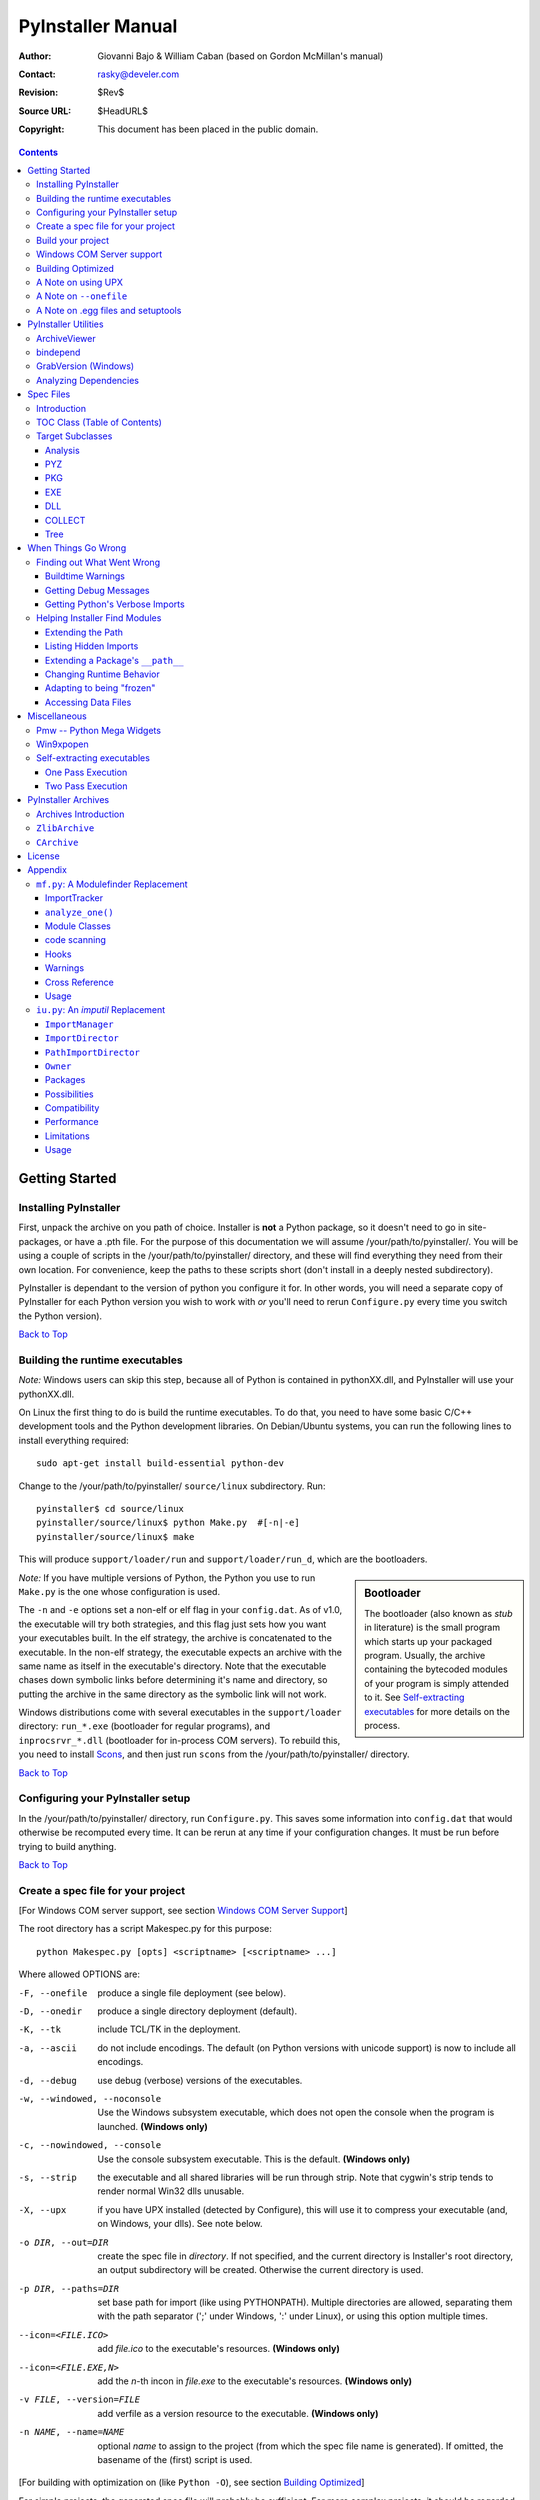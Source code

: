 ==================
PyInstaller Manual
==================
:Author: Giovanni Bajo & William Caban (based on Gordon McMillan's manual)
:Contact: rasky@develer.com
:Revision: $Rev$
:Source URL: $HeadURL$
:Copyright: This document has been placed in the public domain.

.. contents::


Getting Started
+++++++++++++++

Installing PyInstaller
----------------------

First, unpack the archive on you path of choice. Installer is **not** a Python
package, so it doesn't need to go in site-packages, or have a .pth file. For
the purpose of this documentation we will assume |install_path|. You will be
using a couple of scripts in the |install_path| directory, and these will find
everything they need from their own location. For convenience, keep the paths
to these scripts short (don't install in a deeply nested subdirectory).

|PyInstaller| is dependant to the version of python you configure it for. In
other words, you will need a separate copy of |PyInstaller| for each Python
version you wish to work with *or* you'll need to rerun ``Configure.py`` every
time you switch the Python version).

|GOBACK|


Building the runtime executables
--------------------------------

*Note:* Windows users can skip this step, because all of Python is contained in
pythonXX.dll, and |PyInstaller| will use your pythonXX.dll.

On Linux the first thing to do is build the runtime executables. To do that,
you need to have some basic C/C++ development tools and the Python development
libraries. On Debian/Ubuntu systems, you can run the following lines
to install everything required::

        sudo apt-get install build-essential python-dev

Change to the |install_path| ``source/linux`` subdirectory. Run::

        pyinstaller$ cd source/linux
        pyinstaller/source/linux$ python Make.py  #[-n|-e]
        pyinstaller/source/linux$ make

This will produce ``support/loader/run`` and ``support/loader/run_d``,
which are the bootloaders.

.. sidebar:: Bootloader

   The bootloader (also known as *stub* in literature) is the small program
   which starts up your packaged program. Usually, the archive containing the
   bytecoded modules of your program is simply attended to it. See
   `Self-extracting executables`_ for more details on the process.

*Note:* If you have multiple versions of Python, the Python you use to run
``Make.py`` is the one whose configuration is used.

The ``-n`` and ``-e`` options set a non-elf or elf flag in your ``config.dat``.
As of |InitialVersion|, the executable will try both strategies, and this flag
just sets how you want your executables built. In the elf strategy, the archive
is concatenated to the executable. In the non-elf strategy, the executable
expects an archive with the same name as itself in the executable's directory.
Note that the executable chases down symbolic links before determining it's name
and directory, so putting the archive in the same directory as the symbolic link
will not work.

Windows distributions come with several executables in the ``support/loader``
directory: ``run_*.exe`` (bootloader for regular programs), and
``inprocsrvr_*.dll`` (bootloader for in-process COM servers). To rebuild this,
you need to install Scons_, and then just run ``scons`` from the |install_path|
directory.

|GOBACK|

Configuring your PyInstaller setup
----------------------------------

In the |install_path| directory, run ``Configure.py``. This saves some
information into ``config.dat`` that would otherwise be recomputed every time.
It can be rerun at any time if your configuration changes. It must be run before
trying to build anything.

|GOBACK|


Create a spec file for your project
-----------------------------------

[For Windows COM server support, see section `Windows COM Server Support`_]

The root directory has a script Makespec.py for this purpose::

       python Makespec.py [opts] <scriptname> [<scriptname> ...]

Where allowed OPTIONS are:

-F, --onefile
    produce a single file deployment (see below).

-D, --onedir
    produce a single directory deployment (default).

-K, --tk
    include TCL/TK in the deployment.

-a, --ascii
    do not include encodings. The default (on Python versions with unicode
    support) is now to include all encodings.

-d, --debug
    use debug (verbose) versions of the executables.

-w, --windowed, --noconsole
    Use the Windows subsystem executable, which does not open
    the console when the program is launched. **(Windows only)**

-c, --nowindowed, --console
    Use the console subsystem executable. This is the default. **(Windows only)**

-s, --strip
    the executable and all shared libraries will be run through strip. Note
    that cygwin's strip tends to render normal Win32 dlls unusable.

-X, --upx
    if you have UPX installed (detected by Configure), this will use it to
    compress your executable (and, on Windows, your dlls). See note below.

-o DIR, --out=DIR
    create the spec file in *directory*. If not specified, and the current
    directory is Installer's root directory, an output subdirectory will be
    created. Otherwise the current directory is used.

-p DIR, --paths=DIR
    set base path for import (like using PYTHONPATH). Multiple directories are
    allowed, separating them with the path separator (';' under Windows, ':'
    under Linux), or using this option multiple times.

--icon=<FILE.ICO>
    add *file.ico* to the executable's resources. **(Windows only)**

--icon=<FILE.EXE,N>
    add the *n*-th incon in *file.exe* to the executable's resources. **(Windows
    only)**

-v FILE, --version=FILE
    add verfile as a version resource to the executable. **(Windows only)**

-n NAME, --name=NAME
    optional *name* to assign to the project (from which the spec file name is
    generated). If omitted, the basename of the (first) script is used.

[For building with optimization on (like ``Python -O``), see section
`Building Optimized`_]

For simple projects, the generated spec file will probably be sufficient. For
more complex projects, it should be regarded as a template. The spec file is
actually Python code, and modifying it should be ease. See `Spec Files`_ for
details.


|GOBACK|

Build your project
------------------

::

      python Build.py specfile


A ``buildproject`` subdirectory will be created in the specfile's directory. This
is a private workspace so that ``Build.py`` can act like a makefile. Any named
targets will appear in the specfile's directory. For ``--onedir``
configurations, it will create also ``distproject``, which is the directory you're
interested in. For a ``--onefile``, the executable will be in the specfile's
directory.

In most cases, this will be all you have to do. If not, see `When things go
wrong`_ and be sure to read the introduction to `Spec Files`_.

|GOBACK|

Windows COM Server support
--------------------------

For Windows COM support execute::

       python MakeCOMServer.py [OPTION] script...


This will generate a new script ``drivescript.py`` and a spec file for the script.

These options are allowed:

--debug
    Use the verbose version of the executable.

--verbose
    Register the COM server(s) with the quiet flag off.

--ascii
    do not include encodings (this is passed through to Makespec).

--out <dir>
    Generate the driver script and spec file in dir.

Now `Build your project`_ on the generated spec file.

If you have the win32dbg package installed, you can use it with the generated
COM server. In the driver script, set ``debug=1`` in the registration line.

**Warnings**: the inprocess COM server support will not work when the client
process already has Python loaded. It would be rather tricky to
non-obtrusively hook into an already running Python, but the show-stopper is
that the Python/C API won't let us find out which interpreter instance I should
hook into. (If this is important to you, you might experiment with using
apartment threading, which seems the best possibility to get this to work). To
use a "frozen" COM server from a Python process, you'll have to load it as an
exe::

      o = win32com.client.Dispatch(progid,
                       clsctx=pythoncom.CLSCTX_LOCAL_SERVER)


MakeCOMServer also assumes that your top level code (registration etc.) is
"normal". If it's not, you will have to edit the generated script.

|GOBACK|


Building Optimized
------------------

There are two facets to running optimized: gathering ``.pyo``'s, and setting the
``Py_OptimizeFlag``. Installer will gather ``.pyo``'s if it is run optimized::

       python -O Build.py ...


The ``Py_OptimizeFlag`` will be set if you use a ``('O','','OPTION')`` in one of
the ``TOCs`` building the ``EXE``::

      exe = EXE(pyz,
                a.scripts + [('O','','OPTION')],
                ...

See `Spec Files`_ for details.

|GOBACK|


A Note on using UPX
-------------------

On both Windows and Linux, UPX can give truly startling compression - the days
of fitting something useful on a diskette are not gone forever! Installer has
been tested with many UPX versions without problems. Just get it and install it
on your PATH, then rerun configure.

For Windows, there is a problem of compatibility between UPX and executables
generated by Microsoft Visual Studio .NET 2003 (or the equivalent free
toolkit available for download). This is especially worrisome for users of
Python 2.4+, where most extensions (and Python itself) are compiled with that
compiler. This issue has been fixed in later beta versions of UPX, so you
will need at least UPX 1.92 beta. `Configure.py`_ will check this for you
and complain if you have an older version of UPX and you are using Python 2.4.

.. sidebar:: UPX and Unix

    Under UNIX, old versions of UPX were not able to expand and execute the
    executable in memory, and they were extracting it into a temporary file
    in the filesystem, before spawning it. This is no longer valid under Linux,
    but the information in this paragraph still needs to be updated.

.. _`Configure.py`: `Configuring your PyInstaller setup`_

For Linux, a bit more discussion is in order. First, UPX is only useful on
executables, not shared libs. Installer accounts for that, but to get the full
benefit, you might rebuild Python with more things statically linked.

More importantly, when ``run`` finds that its ``sys.argv[0]`` does not contain a path,
it will use ``/proc/pid/exe`` to find itself (if it can). This happens, for
example, when executed by Apache. If it has been upx-ed, this symbolic link
points to the tempfile created by the upx stub and |PyInstaller| will fail (please
see the UPX docs for more information). So for now, at least, you can't use upx
for CGI's executed by Apache. Otherwise, you can ignore the warnings in the UPX
docs, since what PyInstaller opens is the executable Installer created, not the
temporary upx-created executable.

|GOBACK|

A Note on ``--onefile``
-----------------------

A ``--onefile`` works by packing all the shared libs / dlls into the archive
attached to the bootloader executable (or next to the executable in a non-elf
configuration). When first started, it finds that it needs to extract these
files before it can run "for real". That's because locating and loading a
shared lib or linked-in dll is a system level action, not user-level. With
|PyInstallerVersion| it always uses a temporary directory (``_MEIpid``) in the
user's temp directory. It then executes itself again, setting things up so
the system will be able to load the shared libs / dlls. When executing is
complete, it recursively removes the entire directory it created.

This has a number of implications:

* You can run multiple copies - they won't collide.

* Running multiple copies will be rather expensive to the system (nothing is
  shared).

* If you're using the cheat of adding user data as ``'BINARY'``, it will be in
  ``os.environ['_MEIPASS2']``, not in the executable's directory.

* On Windows, using Task Manager to kill the parent process will leave the
  directory behind.

* On \*nix, a kill -9 (or crash) will leave the directory behind.

* Otherwise, on both platforms, the directory will be recursively deleted.

* So any files you might create in ``os.environ['_MEIPASS2']`` will be deleted.

* The executable can be in a protected or read-only directory.

* If for some reason, the ``_MEIpid`` directory already exists, the executable
  will fail. It is created mode 0700, so only the one user can modify it
  (on \*nix, of course).

While we are not a security expert, we believe the scheme is good enough for
most of the users.

**Notes for \*nix users**: Take notice that if the executable does a setuid root,
a determined hacker could possibly (given enough tries) introduce a malicious
lookalike of one of the shared libraries during the hole between when the
library is extracted and when it gets loaded by the execvp'd process. So maybe
you shouldn't do setuid root programs using ``--onefile``. **In fact, we do not
recomend the use of --onefile on setuid programs.**

|GOBACK|

A Note on .egg files and setuptools
-----------------------------------
`setuptools`_ is a distutils extensions which provide many benefits, including
the ability to distribute the extension as ``egg`` files. Together with the
nifty `easy_install`_ (a tool which automatically locates, downloads and
installs Python extensions), ``egg`` files are becoming more and more
widespread as a way for distributing Python extensions.

``egg`` files are actually ZIP files under the hood, and they rely on the fact
that Python 2.4 is able to transparently import modules stored within ZIP
files. PyInstaller is currently *not* able to import and extract modules
within ZIP files, so code which uses extensions packaged as ``egg`` files
cannot be packaged with PyInstaller.

The workaround is pretty easy: you can use ``easy_install -Z`` at installation
time to ask ``easy_install`` to always decompress egg files. This will allow
PyInstaller to see the files and make the package correctly. If you have already
installed the modules, you can simply decompress them within a directory with
the same name of the ``egg`` file (including also the extension).

Support for ``egg`` files is planned for a future release of PyInstaller.

.. _`setuptools`: http://peak.telecommunity.com/DevCenter/setuptools
.. _`easy_install`: http://peak.telecommunity.com/DevCenter/EasyInstall


|GOBACK|


PyInstaller Utilities
+++++++++++++++++++++

ArchiveViewer
-------------

::

      python ArchiveViewer.py <archivefile>


ArchiveViewer lets you examine the contents of any archive build with
|PyInstaller| or executable (PYZ, PKG or exe). Invoke it with the target as the
first arg (It has been set up as a Send-To so it shows on the context menu in
Explorer). The archive can be navigated using these commands:

O <nm>
    Open the embedded archive <nm> (will prompt if omitted).

U
    Go up one level (go back to viewing the embedding archive).

X <nm>
    Extract nm (will prompt if omitted). Prompts for output filename. If none
    given, extracted to stdout.

Q
    Quit.


|GOBACK|


bindepend
---------

::

    python bindepend.py <executable_or_dynamic_library>

bindepend will analyze the executable you pass to it, and write to stdout all
its binary dependencies. This is handy to find out which DLLs are required by
an executable or another DLL. This module is used by |PyInstaller| itself to
follow the chain of dependencies of binary extensions and make sure that all
of them get included in the final package.


GrabVersion (Windows)
---------------------

::

      python GrabVersion.py <executable_with_version_resource>


GrabVersion outputs text which can be eval'ed by ``versionInfo.py`` to reproduce
a version resource. Invoke it with the full path name of a Windows executable
(with a version resource) as the first argument. If you cut & paste (or
redirect to a file), you can then edit the version information. The edited
text file can be used in a ``version = myversion.txt`` option on any executable
in an |PyInstaller| spec file.

This was done in this way because version resources are rather strange beasts,
and fully understanding them is probably impossible. Some elements are
optional, others required, but you could spend unbounded amounts of time
figuring this out, because it's not well documented. When you view the version
tab on a properties dialog, there's no straightforward relationship between
how the data is displayed and the structure of the resource itself. So the
easiest thing to do is find an executable that displays the kind of
information you want, grab it's resource and edit it. Certainly easier than
the Version resource wizard in VC++.

|GOBACK|


Analyzing Dependencies
----------------------

You can interactively track down dependencies, including getting
cross-references by using ``mf.py``, documented in section `mf.py: A modulefinder
Replacement`_

|GOBACK|


Spec Files
++++++++++

Introduction
------------

Spec files are in Python syntax. They are evaluated by Build.py. A simplistic
spec file might look like this::

      a = Analysis(['myscript.py'])
      pyz = PYZ(a.pure)
      exe = EXE(pyz, a.scripts, a.binaries, name="myapp.exe")

This creates a single file deployment with all binaries (extension modules and
their dependencies) packed into the executable.

A simplistic single directory deployment might look like this::

      a = Analysis(['myscript.py'])
      pyz = PYZ(a.pure)
      exe = EXE(a.scripts, pyz, name="myapp.exe", exclude_binaries=1)
      dist = COLLECT(exe, a.binaries, name="dist")


Note that neither of these examples are realistic. Use ``Makespec.py`` (documented
in section `Create a spec file for your project`_) to create your specfile,
and tweak it (if necessary) from there.

All of the classes you see above are subclasses of ``Build.Target``. A Target acts
like a rule in a makefile. It knows enough to cache its last inputs and
outputs. If its inputs haven't changed, it can assume its outputs wouldn't
change on recomputation. So a spec file acts much like a makefile, only
rebuilding as much as needs rebuilding. This means, for example, that if you
change an ``EXE`` from ``debug=1`` to ``debug=0``, the rebuild will be nearly
instantaneous.

The high level view is that an ``Analysis`` takes a list of scripts as input,
and generates three "outputs", held in attributes named ``scripts``, ``pure``
and ``binaries``. A ``PYZ`` (a ``.pyz`` archive) is built from the modules in
pure. The ``EXE`` is built from the ``PYZ``, the scripts and, in the case of a
single-file deployment, the binaries. In a single-directory deployment, a
directory is built containing a slim executable and the binaries.

|GOBACK|

TOC Class (Table of Contents)
-----------------------------

Before you can do much with a spec file, you need to understand the
``TOC`` (Table Of Contents) class.

A ``TOC`` appears to be a list of tuples of the form (name, path, typecode).
In fact, it's an ordered set, not a list. A TOC contains no duplicates, where
uniqueness is based on name only. Furthermore, within this constraint, a TOC
preserves order.

Besides the normal list methods and operations, TOC supports taking differences
and intersections (and note that adding or extending is really equivalent to
union). Furthermore, the operations can take a real list of tuples on the right
hand side. This makes excluding modules quite easy. For a pure Python module::

      pyz = PYZ(a.pure - [('badmodule', '', '')])


or for an extension module in a single-directory deployment::

      dist = COLLECT(..., a.binaries - [('badmodule', '', '')], ...)


or for a single-file deployment::

      exe = EXE(..., a.binaries - [('badmodule', '', '')], ...)

To add files to a TOC, you need to know about the typecodes (or the step using
the TOC won't know what to do with the entry).

+---------------+-------------------------------------------------------+-----------------------+-------------------------------+
| **typecode** 	| **description**					| **name**		| **path**			|
+===============+=======================================================+=======================+===============================+
| 'EXTENSION' 	| An extension module.					| Python internal name.	| Full path name in build.	|
+---------------+-------------------------------------------------------+-----------------------+-------------------------------+
| 'PYSOURCE'	| A script.						| Python internal name.	| Full path name in build.	|
+---------------+-------------------------------------------------------+-----------------------+-------------------------------+
| 'PYMODULE'	| A pure Python module (including __init__ modules).	| Python internal name.	| Full path name in build.	|
+---------------+-------------------------------------------------------+-----------------------+-------------------------------+
| 'PYZ'		| A .pyz archive (archive_rt.ZlibArchive).		| Runtime name.		| Full path name in build.	|
+---------------+-------------------------------------------------------+-----------------------+-------------------------------+
| 'PKG'		| A pkg archive (carchive4.CArchive).			| Runtime name. 	| Full path name in build.	|
+---------------+-------------------------------------------------------+-----------------------+-------------------------------+
| 'BINARY' 	| A shared library. 					| Runtime name. 	| Full path name in build.	|
+---------------+-------------------------------------------------------+-----------------------+-------------------------------+
| 'DATA' 	| Aribitrary files. 					| Runtime name. 	| Full path name in build.	|
+---------------+-------------------------------------------------------+-----------------------+-------------------------------+
| 'OPTION' 	| A runtime runtime option (frozen into the executable).| The option.		| Unused.			|
+---------------+-------------------------------------------------------+-----------------------+-------------------------------+

You can force the include of any file in much the same way you do excludes::

      collect = COLLECT(a.binaries +
                [('readme', '/my/project/readme', 'DATA')], ...)


or even::

      collect = COLLECT(a.binaries,
                [('readme', '/my/project/readme', 'DATA')], ...)


(that is, you can use a list of tuples in place of a ``TOC`` in most cases).

There's not much reason to use this technique for ``PYSOURCE``, since an ``Analysis``
takes a list of scripts as input. For ``PYMODULEs`` and ``EXTENSIONs``, the hook
mechanism discussed here is better because you won't have to remember how you
got it working next time.

This technique is most useful for data files (see the ``Tree`` class below for a
way to build a ``TOC`` from a directory tree), and for runtime options. The options
the run executables understand are:

+---------------+-----------------------+-------------------------------+-------------------------------------------------------------------------------------------------------+
| **Option**	| **Description**	| **Example**			| **Notes**												|
+===============+=======================+===============================+=======================================================================================================+
| v 		| Verbose imports	| ('v', '', 'OPTION')		| Same as Python -v ... 										|
+---------------+-----------------------+-------------------------------+-------------------------------------------------------------------------------------------------------+
| u		| Unbuffered stdio	| ('u', '', 'OPTION')		| Same as Python -u ... 										|
+---------------+-----------------------+-------------------------------+-------------------------------------------------------------------------------------------------------+
| W spec	| Warning option	| ('W ignore', '', 'OPTION')	| Python 2.1+ only. 											|
+---------------+-----------------------+-------------------------------+-------------------------------------------------------------------------------------------------------+
| s		| Use site.py		| ('s', '', 'OPTION')		| The opposite of Python's -S flag. Note that site.py must be in the executable's directory to be used. |
+---------------+-----------------------+-------------------------------+-------------------------------------------------------------------------------------------------------+
| f		| Force execvp		| ('f', '', 'OPTION')		| Linux/unix only. Ensures that LD_LIBRARY_PATH is set properly.					|
+---------------+-----------------------+-------------------------------+-------------------------------------------------------------------------------------------------------+

Advanced users should note that by using set differences and intersections, it
becomes possible to factor out common modules, and deploy a project containing
multiple executables with minimal redundancy. You'll need some top level code
in each executable to mount the common ``PYZ``.

|GOBACK|

Target Subclasses
-----------------

Analysis
********

::

      Analysis(scripts, pathex=None, hookspath=None, excludes=None)


``scripts``
    a list of scripts specified as file names.

``pathex``
    an optional list of paths to be searched before sys.path.

``hookspath``
    an optional list of paths used to extend the hooks package.

``excludes``
    an optional list of module or package names (their Python names, not path
    names) that will be ignored (as though they were not found).

An Analysis has three outputs, all ``TOCs`` accessed as attributes of the ``Analysis``.

``scripts``
    The scripts you gave Analysis as input, with any runtime hook scripts
    prepended.

``pure``
    The pure Python modules.

``binaries``
    The extension modules and their dependencies. The secondary dependencies are
    filtered. On Windows, a long list of MS dlls are excluded. On Linux/Unix,
    any shared lib in ``/lib`` or ``/usr/lib`` is excluded.

|GOBACK|

PYZ
***

::

      PYZ(toc, name=None, level=9)


``toc``
    a ``TOC``, normally an ``Analysis.pure``.

``name``
    A filename for the ``.pyz``. Normally not needed, as the generated name will do fine.

``level``
    The Zlib compression level to use. If 0, the zlib module is not required.


|GOBACK|

PKG
***

Generally, you will not need to create your own ``PKGs``, as the ``EXE`` will do it for
you. This is one way to include read-only data in a single-file deployment,
however. A single-file deployment including TK support will use this technique.

::

      PKG(toc, name=None, cdict=None, exclude_binaries=0)


``toc``
    a ``TOC``.

``name``
    a filename for the ``PKG`` (optional).

``cdict``
    a dictionary that specifies compression by typecode. For example, ``PYZ`` is
    left uncompressed so that it can be accessed inside the ``PKG``. The default
    uses sensible values. If zlib is not available, no compression is used.

``exclude_binaries``
    If 1, ``EXTENSIONs`` and ``BINARYs`` will be left out of the ``PKG``, and
    forwarded to its container (usually a ``COLLECT``).

|GOBACK|

EXE
***

::

      EXE(*args, **kws)


``args``
    One or more arguments which are either ``TOCs`` or ``Targets``.

``kws``
    Possible keyword arguments:

    ``console``
        Always 1 on Linux/unix. On Windows, governs whether to use the console
        executable, or the Windows subsystem executable.

    ``debug``
        Setting to 1 gives you progress messages from the executable (for a
        ``console=0``, these will be annoying MessageBoxes).

    ``name``
        The filename for the executable.

    ``exclude_binaries``
        Forwarded to the ``PKG`` the ``EXE`` builds.

    ``icon``
        Windows NT family only. ``icon='myicon.ico'`` to use an icon file, or
        ``icon='notepad.exe,0'`` to grab an icon resource.

    ``version``
        Windows NT family only. ``version='myversion.txt'``. Use ``GrabVersion.py`` to
        steal a version resource from an executable, and then edit the ouput to
        create your own. (The syntax of version resources is so arcane that I
        wouldn't attempt to write one from scratch.)

    ``append_pkg``
        If ``True``, then append the PKG archive to the EXE. If ``False``,
	place the PKG archive in a separate file ``exename.pkg``.
	The default is taken from a flag in ``config.dat`` and depends
	on whether Make.py was given the ``-n`` argument
	when building the loader. The default is ``True`` on Windows.
	On non-ELF platforms where concatenating arbitrary data to
	an executable does not work, ``append_pkg`` must be set to ``False``.


|GOBACK|

DLL
***

On Windows, this provides support for doing in-process COM servers. It is not
generalized. However, embedders can follow the same model to build a special
purpose DLL so the Python support in their app is hidden. You will need to
write your own dll, but thanks to Allan Green for refactoring the C code and
making that a managable task.

|GOBACK|

COLLECT
*******

::

      COLLECT(*args, **kws)


``args``
    One or more arguments which are either ``TOCs`` or ``Targets``.

``kws``
    Possible keyword arguments:

    ``name``
        The name of the directory to be built.

|GOBACK|

Tree
****

::

      Tree(root, prefix=None, excludes=None)


``root``
    The root of the tree (on the build system).

``prefix``
    Optional prefix to the names on the target system.

``excludes``
    A list of names to exclude. Two forms are allowed:

    ``name``
        files with this basename will be excluded (do not include the path).

    ``*.ext``
        any file with the given extension will be excluded.

Since a ``Tree`` is a ``TOC``, you can also use the exclude technique described above
in the section on ``TOCs``.


|GOBACK|

When Things Go Wrong
++++++++++++++++++++

Finding out What Went Wrong
---------------------------

Buildtime Warnings
******************

When an ``Analysis`` step runs, it produces a warnings file (named ``warnproject.txt``)
in the spec file's directory. Generally, most of these warnings are harmless.
For example, ``os.py`` (which is cross-platform) works by figuring out what
platform it is on, then importing (and rebinding names from) the appropriate
platform-specific module. So analyzing ``os.py`` will produce a set of warnings
like::

      W: no module named dos (conditional import by os)
      W: no module named ce (conditional import by os)
      W: no module named os2 (conditional import by os)


Note that the analysis has detected that the import is within a conditional
block (an if statement). The analysis also detects if an import within a
function or class, (delayed) or at the top level. A top-level, non-conditional
import failure is really a hard error. There's at least a reasonable chance
that conditional and / or delayed import will be handled gracefully at runtime.

Ignorable warnings may also be produced when a class or function is declared in
a package (an ``__init__.py`` module), and the import specifies
``package.name``. In this case, the analysis can't tell if name is supposed to
refer to a submodule of package.

Warnings are also produced when an ``__import__``, ``exec`` or ``eval`` statement is
encountered. The ``__import__`` warnings should almost certainly be investigated.
Both ``exec`` and ``eval`` can be used to implement import hacks, but usually their use
is more benign.

Any problem detected here can be handled by hooking the analysis of the module.
See `Listing Hidden Imports`_ below for how to do it.

|GOBACK|

Getting Debug Messages
**********************

Setting ``debug=1`` on an ``EXE`` will cause the executable to put out progress
messages (for console apps, these go to stdout; for Windows apps, these show as
MessageBoxes). This can be useful if you are doing complex packaging, or your
app doesn't seem to be starting, or just to learn how the runtime works.

|GOBACK|

Getting Python's Verbose Imports
********************************

You can also pass a ``-v`` (verbose imports) flag to the embedded Python. This can
be extremely useful. I usually try it even on apparently working apps, just to
make sure that I'm always getting my copies of the modules and no import has
leaked out to the installed Python.

You set this (like the other runtime options) by feeding a phone ``TOC`` entry to
the ``EXE``. The easiest way to do this is to change the ``EXE`` from::

       EXE(..., anal.scripts, ....)

to::

       EXE(..., anal.scripts + [('v', '', 'OPTION')], ...)

These messages will always go to ``stdout``, so you won't see them on Windows if
``console=0``.

|GOBACK|

Helping Installer Find Modules
------------------------------

Extending the Path
******************

When the analysis phase cannot find needed modules, it may be that the code is
manipulating ``sys.path``. The easiest thing to do in this case is tell ``Analysis``
about the new directory through the second arg to the constructor::

       anal = Analysis(['somedir/myscript.py'],
                       ['path/to/thisdir', 'path/to/thatdir'])


In this case, the ``Analysis`` will have a search path::

       ['somedir', 'path/to/thisdir', 'path/to/thatdir'] + sys.path


You can do the same when running ``Makespec.py``::

       Makespec.py --paths=path/to/thisdir;path/to/thatdir ...


(on \*nix, use ``:`` as the path separator).

|GOBACK|

Listing Hidden Imports
**********************

Hidden imports are fairly common. These can occur when the code is using
``__import__`` (or, perhaps ``exec`` or ``eval``), in which case you will see a warning in
the ``warnproject.txt`` file. They can also occur when an extension module uses the
Python/C API to do an import, in which case Analysis can't detect anything. You
can verify that hidden import is the problem by using Python's verbose imports
flag. If the import messages say "module not found", but the ``warnproject.txt``
file has no "no module named..." message for the same module, then the problem
is a hidden import.

.. sidebar:: Standard hidden imports are already included!

    If you are getting worried while reading this paragraph, do not worry:
    having hidden imports is the exception, not the norm! And anyway,
    PyInstaller already ships with a large set of hooks that take care of
    hidden imports for the most common packages out there. For instance,
    PIL_, PyWin32_, PyQt_ are already taken care of.

Hidden imports are handled by hooking the module (the one doing the hidden
imports) at ``Analysis`` time. Do this by creating a file named ``hook-module.py``
(where module is the fully-qualified Python name, eg, ``hook-xml.dom.py``), and
placing it in the ``hooks`` package under |PyInstaller|'s root directory,
(alternatively, you can save it elsewhere, and then use the ``hookspath`` arg to
``Analysis`` so your private hooks directory will be searched). Normally, it will
have only one line::

      hiddenimports = ['module1', 'module2']

When the ``Analysis`` finds this file, it will proceed exactly as though the module
explicitly imported ``module1`` and ``module2``. (Full details on the analysis-time
hook mechanism is in the `Hooks`_ section).

If you successfully hook a publicly distributed module in this way, please send
us the hook so we can make it available to others.

|GOBACK|

Extending a Package's ``__path__``
**********************************

Python allows a package to extend the search path used to find modules and
sub-packages through the ``__path__`` mechanism. Normally, a package's ``__path__`` has
only one entry - the directory in which the ``__init__.py`` was found. But
``__init__.py`` is free to extend its ``__path__`` to include other directories. For
example, the ``win32com.shell.shell`` module actually resolves to
``win32com/win32comext/shell/shell.pyd``. This is because ``win32com/__init__.py``
appends ``../win32comext`` to its ``__path__``.

Because the ``__init__.py`` is not actually run during an analysis, we use the same
hook mechanism we use for hidden imports. A static list of names won't do,
however, because the new entry on ``__path__`` may well require computation. So
``hook-module.py`` should define a method ``hook(mod)``. The mod argument is an
instance of ``mf.Module`` which has (more or less) the same attributes as a real
module object. The hook function should return a ``mf.Module`` instance - perhaps
a brand new one, but more likely the same one used as an arg, but mutated.
See `mf.py: A Modulefinder Replacement`_ for details, and `hooks\/hook-win32com.py`_
for an example.

Note that manipulations of ``__path__`` hooked in this way apply to the analysis,
and only the analysis. That is, at runtime ``win32com.shell`` is resolved the same
way as ``win32com.anythingelse``, and ``win32com.__path__`` knows nothing of ``../win32comext``.

Once in awhile, that's not enough.

|GOBACK|

Changing Runtime Behavior
*************************

More bizarre situations can be accomodated with runtime hooks. These are small
scripts that manipulate the environment before your main script runs,
effectively providing additional top-level code to your script.

At the tail end of an analysis, the module list is examined for matches in
``rthooks.dat``, which is the string representation of a Python dictionary. The
key is the module name, and the value is a list of hook-script pathnames.

So putting an entry::

       'somemodule': ['path/to/somescript.py'],

into ``rthooks.dat`` is almost the same thing as doing this::

       anal = Analysis(['path/to/somescript.py', 'main.py'], ...


except that in using the hook, ``path/to/somescript.py`` will not be analyzed,
(that's not a feature - we just haven't found a sane way fit the recursion into
my persistence scheme).

Hooks done in this way, while they need to be careful of what they import, are
free to do almost anything. One provided hook sets things up so that win32com
can generate modules at runtime (to disk), and the generated modules can be
found in the win32com package.

|GOBACK|

Adapting to being "frozen"
**************************

In most sophisticated apps, it becomes necessary to figure out (at runtime)
whether you're running "live" or "frozen". For example, you might have a
configuration file that (running "live") you locate based on a module's
``__file__`` attribute. That won't work once the code is packaged up. You'll
probably want to look for it based on ``sys.executable`` instead.

The bootloaders set ``sys.frozen=1`` (and, for in-process COM servers, the
embedding DLL sets ``sys.frozen='dll'``).

For really advanced users, you can access the ``iu.ImportManager`` as
``sys.importManager``. See `iu.py`_ for how you might make use of this fact.

|GOBACK|

Accessing Data Files
********************

In a ``--onedir`` distribution, this is easy: pass a list of your data files
(in ``TOC`` format) to the ``COLLECT``, and they will show up in the distribution
directory tree. The name in the ``(name, path, 'DATA')`` tuple can be a relative
path name. Then, at runtime, you can use code like this to find the file::

       os.path.join(os.path.dirname(sys.executable), relativename))

In a ``--onefile`` distribution, data files are bundled within the executable
and then extracted at runtime into the work directory by the C code (which is
also able to reconstruct directory trees). The work directory is best found by
``os.environ['_MEIPASS2']``. So, you can access those files through::

       os.path.join(os.environ["_MEIPASS2], relativename))

|GOBACK|

Miscellaneous
+++++++++++++

Pmw -- Python Mega Widgets
--------------------------

`Pmw`_ comes with a script named ``bundlepmw`` in the bin directory. If you follow the
instructions in that script, you'll end up with a module named ``Pmw.py``. Ensure
that Builder finds that module and not the development package.

|GOBACK|

Win9xpopen
----------

If you're using popen on Windows and want the code to work on Win9x, you'll
need to distribute ``win9xpopen.exe`` with your app. On older Pythons with
Win32all, this would apply to Win32pipe and ``win32popenWin9x.exe``. (On yet older
Pythons, no form of popen worked on Win9x).

|GOBACK|

Self-extracting executables
---------------------------

The ELF executable format (Windows, Linux and some others) allows arbitrary
data to be concatenated to the end of the executable without disturbing its
functionality. For this reason, a ``CArchive``'s Table of Contents is at the end of
the archive. The executable can open itself as a binary file name, seek to the
end and 'open' the ``CArchive`` (see figure 3).

On other platforms, the archive and the executable are separate, but the
archive is named ``executable.pkg``, and expected to be in the same directory.
Other than that, the process is the same.

|GOBACK|

One Pass Execution
******************

In a single directory deployment (``--onedir``, which is the default), all of the
binaries are already in the file system. In that case, the embedding app:

* opens the archive

* starts Python (on Windows, this is done with dynamic loading so one embedding
  app binary can be used with any Python version)

* imports all the modules which are at the top level of the archive (basically,
  bootstraps the import hooks)

* mounts the ``ZlibArchive(s)`` in the outer archive

* runs all the scripts which are at the top level of the archive

* finalizes Python

|GOBACK|

Two Pass Execution
******************

There are a couple situations which require two passes:

* a ``--onefile`` deployment (on Windows, the files can't be cleaned up afterwards
  because Python does not call ``FreeLibrary``; on other platforms, Python won't
  find them if they're extracted in the same process that uses them)

* ``LD_LIBRARY_PATH`` needs to be set to find the binaries (not extension modules,
  but modules the extensions are linked to).

The first pass:

* opens the archive

* extracts all the binaries in the archive (in |PyInstallerVersion|, this is always to a
  temporary directory).

* sets a magic environment variable

* sets ``LD_LIBRARY_PATH`` (non-Windows)

* executes itself as a child process (letting the child use his stdin, stdout
  and stderr)

* waits for the child to exit (on \*nix, the child actually replaces the parent)

* cleans up the extracted binaries (so on \*nix, this is done by the child)

The child process executes as in `One Pass Execution`_ above (the magic
environment variable is what tells it that this is pass two).

|SE_exeImage| figure 3 - Self Extracting Executable

There are, of course, quite a few differences between the Windows and
Unix/Linux versions. The major one is that because all of Python on Windows is
in ``pythonXX.dll``, and dynamic loading is so simple-minded, that one binary can
be use with any version of Python. There's much in common, though, and that C
code can be found in `source/common/launch.c`_.

The Unix/Linux build process (which you need to run just once for any version
of Python) makes use of the config information in your install (if you
installed from RPM, you need the Python-development RPM). It also overrides
``getpath.c`` since we don't want it hunting around the filesystem to build
``sys.path``.

In both cases, while one |PyInstaller| download can be used with any Python
version, you need to have separate installations for each Python version.

|GOBACK|

PyInstaller Archives
++++++++++++++++++++

Archives Introduction
---------------------
You know what an archive is: a ``.tar`` file, a ``.jar`` file, a ``.zip`` file. Two kinds
of archives are used here. One is equivalent to a Java ``.jar`` file - it allows
Python modules to be stored efficiently and, (with some import hooks) imported
directly. This is a ``ZlibArchive``. The other (a ``CArchive``) is equivalent to a
``.zip`` file - a general way of packing up (and optionally compressing) arbitrary
blobs of data. It gets its name from the fact that it can be manipulated easily
from C, as well as from Python. Both of these derive from a common base class,
making it fairly easy to create new kinds of archives.

|GOBACK|

``ZlibArchive``
---------------
A ``ZlibArchive`` contains compressed ``.pyc`` (or ``.pyo``) files. The Table of Contents
is a marshalled dictionary, with the key (the module's name as given in an
``import`` statement) associated with a seek position and length. Because it is
all marshalled Python, ``ZlibArchives`` are completely cross-platform.

A ``ZlibArchive`` hooks in with `iu.py`_ so that, with a little setup, the archived
modules can be imported transparently. Even with compression at level 9, this
works out to being faster than the normal import. Instead of searching
``sys.path``, there's a lookup in the dictionary. There's no ``stat``-ing of the ``.py``
and ``.pyc`` and no file opens (the file is already open). There's just a seek, a
read and a decompress. A traceback will point to the source file the archive
entry was created from (the ``__file__`` attribute from the time the ``.pyc`` was
compiled). On a user's box with no source installed, this is not terribly
useful, but if they send you the traceback, at least you can make sense of it.

|ZlibArchiveImage|

|GOBACK|

``CArchive``
------------
A ``CArchive`` contains whatever you want to stuff into it. It's very much like a
``.zip`` file. They are easy to create in Python and unpack from C code. ``CArchives``
can be appended to other files (like ELF and COFF executables, for example).
To allow this, they are opened from the end, so the ``TOC`` for a ``CArchive`` is at
the back, followed only by a cookie that tells you where the ``TOC`` starts and
where the archive itself starts.

``CArchives`` can also be embedded within other ``CArchives``. The inner archive can be
opened in place (without extraction).

Each ``TOC`` entry is variable length. The first field in the entry tells you the
length of the entry. The last field is the name of the corresponding packed
file. The name is null terminated. Compression is optional by member.

There is also a type code associated with each entry. If you're using a
``CArchive`` as a ``.zip`` file, you don't need to worry about this. The type codes
are used by the self-extracting executables.

|CArchiveImage|

|GOBACK|


License
+++++++
PyInstaller is mainly distributed  under the
`GPL License <http://pyinstaller.hpcf.upr.edu/pyinstaller/browser/trunk/doc/LICENSE.GPL?rev=latest>`_
but it has an exception such that you can use it to compile commercial products.

In a nutshell, the license is GPL for the source code with the exception that:

 #. You may use PyInstaller to compile commercial applications out of your
    source code.

 #. The resulting binaries generated by PyInstaller from your source code can be
    shipped with whatever license you want.

 #. You may modify PyInstaller for your own needs but *these* changes to the
    PyInstaller source code falls under the terms of the GPL license. In other
    words, any modifications to will *have* to be distributed under GPL.

For updated information or clarification see our
`FAQ <http://pyinstaller.hpcf.upr.edu/pyinstaller/wiki/FAQ>`_ at `PyInstaller`_
home page: http://pyinstaller.hpcf.upr.edu



|GOBACK|

Appendix
++++++++

.. sidebar:: You can stop reading here...

    ... if you are not interested in technical details. This appendix contains
    insights of the internal workings of |PyInstaller|, and you do not need this
    information unless you plan to work on |PyInstaller| itself.


``mf.py``: A Modulefinder Replacement
-------------------------------------

Module ``mf`` is modelled after ``iu``.

It also uses ``ImportDirectors`` and ``Owners`` to partition the import name space.
Except for the fact that these return ``Module`` instances instead of real module
objects, they are identical.

Instead of an ``ImportManager``, ``mf`` has an ``ImportTracker`` managing things.

|GOBACK|

ImportTracker
*************

``ImportTracker`` can be called in two ways: ``analyze_one(name, importername=None)``
or ``analyze_r(name, importername=None)``. The second method does what modulefinder
does - it recursively finds all the module names that importing name would
cause to appear in ``sys.modules``. The first method is non-recursive. This is
useful, because it is the only way of answering the question "Who imports
name?" But since it is somewhat unrealistic (very few real imports do not
involve recursion), it deserves some explanation.

|GOBACK|

``analyze_one()``
*****************

When a name is imported, there are structural and dynamic effects. The dynamic
effects are due to the execution of the top-level code in the module (or
modules) that get imported. The structural effects have to do with whether the
import is relative or absolute, and whether the name is a dotted name (if there
are N dots in the name, then N+1 modules will be imported even without any code
running).

The analyze_one method determines the structural effects, and defers the
dynamic effects. For example, ``analyze_one("B.C", "A")`` could return ``["B", "B.C"]``
or ``["A.B", "A.B.C"]`` depending on whether the import turns out to be relative or
absolute. In addition, ImportTracker's modules dict will have Module instances
for them.

|GOBACK|

Module Classes
**************

There are Module subclasses for builtins, extensions, packages and (normal)
modules. Besides the normal module object attributes, they have an attribute
imports. For packages and normal modules, imports is a list populated by
scanning the code object (and therefor, the names in this list may be relative
or absolute names - we don't know until they have been analyzed).

The highly astute will notice that there is a hole in ``analyze_one()`` here. The
first thing that happens when ``B.C`` is being imported is that ``B`` is imported and
it's top-level code executed. That top-level code can do various things so that
when the import of ``B.C`` finally occurs, something completely different happens
(from what a structural analysis would predict). But mf can handle this through
it's hooks mechanism.

|GOBACK|

code scanning
*************

Like modulefinder, ``mf`` scans the byte code of a module, looking for imports. In
addition, ``mf`` will pick out a module's ``__all__`` attribute, if it is built as a
list of constant names. This means that if a package declares an ``__all__`` list
as a list of names, ImportTracker will track those names if asked to analyze
``package.*``. The code scan also notes the occurance of ``__import__``, ``exec`` and ``eval``,
and can issue warnings when they're found.

The code scanning also keeps track (as well as it can) of the context of an
import. It recognizes when imports are found at the top-level, and when they
are found inside definitions (deferred imports). Within that, it also tracks
whether the import is inside a condition (conditional imports).

|GOBACK|

Hooks
*****

In modulefinder, scanning the code takes the place of executing the code
object. ``mf`` goes further and allows a module to be hooked (after it has been
scanned, but before analyze_one is done with it). A hook is a module named
``hook-fullyqualifiedname`` in the ``hooks`` package. These modules should have one or
more of the following three global names defined:

``hiddenimports``
    a list of modules names (relative or absolute) that the module imports in some untrackable way.

``attrs``
    a list of ``(name, value)`` pairs (where value is normally meaningless).

``hook(mod)``
    a function taking a ``Module`` instance and returning a ``Module`` instance (so it can modify or replace).


The first hook (``hiddenimports``) extends the list created by scanning the code.
``ExtensionModules``, of course, don't get scanned, so this is the only way of
recording any imports they do.

The second hook (``attrs``) exists mainly so that ImportTracker won't issue
spurious warnings when the rightmost node in a dotted name turns out to be an
attribute in a package module, instead of a missing submodule.

The callable hook exists for things like dynamic modification of a package's
``__path__`` or perverse situations, like ``xml.__init__`` replacing itself in
``sys.modules`` with ``_xmlplus.__init__``. (It takes nine hook modules to properly
trace through PyXML-using code, and I can't believe that it's any easier for
the poor programmer using that package). The ``hook(mod)`` (if it exists) is
called before looking at the others - that way it can, for example, test
``sys.version`` and adjust what's in ``hiddenimports``.

|GOBACK|

Warnings
********

``ImportTracker`` has a ``getwarnings()`` method that returns all the warnings
accumulated by the instance, and by the ``Module`` instances in its modules dict.
Generally, it is ``ImportTracker`` who will accumulate the warnings generated
during the structural phase, and ``Modules`` that will get the warnings generated
during the code scan.

Note that by using a hook module, you can silence some particularly tiresome
warnings, but not all of them.

|GOBACK|

Cross Reference
***************

Once a full analysis (that is, an ``analyze_r`` call) has been done, you can get a
cross reference by using ``getxref()``. This returns a list of tuples. Each tuple
is ``(modulename, importers)``, where importers is a list of the (fully qualified)
names of the modules importing ``modulename``. Both the returned list and the
importers list are sorted.

|GOBACK|

Usage
*****

A simple example follows:

      >>> import mf
      >>> a = mf.ImportTracker()
      >>> a.analyze_r("os")
      ['os', 'sys', 'posixpath', 'nt', 'stat', 'string', 'strop',
      're', 'pcre', 'ntpath', 'dospath', 'macpath', 'win32api',
      'UserDict', 'copy', 'types', 'repr', 'tempfile']
      >>> a.analyze_one("os")
      ['os']
      >>> a.modules['string'].imports
      [('strop', 0, 0), ('strop.*', 0, 0), ('re', 1, 1)]
      >>>


The tuples in the imports list are (name, delayed, conditional).

      >>> for w in a.modules['string'].warnings: print w
      ...
      W: delayed  eval hack detected at line 359
      W: delayed  eval hack detected at line 389
      W: delayed  eval hack detected at line 418
      >>> for w in a.getwarnings(): print w
      ...
      W: no module named pwd (delayed, conditional import by posixpath)
      W: no module named dos (conditional import by os)
      W: no module named os2 (conditional import by os)
      W: no module named posix (conditional import by os)
      W: no module named mac (conditional import by os)
      W: no module named MACFS (delayed, conditional import by tempfile)
      W: no module named macfs (delayed, conditional import by tempfile)
      W: top-level conditional exec statment detected at line 47
         - os (C:\Program Files\Python\Lib\os.py)
      W: delayed  eval hack detected at line 359
         - string (C:\Program Files\Python\Lib\string.py)
      W: delayed  eval hack detected at line 389
         - string (C:\Program Files\Python\Lib\string.py)
      W: delayed  eval hack detected at line 418
         - string (C:\Program Files\Python\Lib\string.py)
      >>>


|GOBACK|


.. _iu.py:

``iu.py``: An *imputil* Replacement
-----------------------------------

Module ``iu`` grows out of the pioneering work that Greg Stein did with ``imputil``
(actually, it includes some verbatim ``imputil`` code, but since Greg didn't
copyright it, we won't mention it). Both modules can take over Python's
builtin import and ease writing of at least certain kinds of import hooks.

``iu`` differs from ``imputil``:
* faster
* better emulation of builtin import
* more managable

There is an ``ImportManager`` which provides the replacement for builtin import
and hides all the semantic complexities of a Python import request from it's
delegates.

|GOBACK|

``ImportManager``
*****************

``ImportManager`` formalizes the concept of a metapath. This concept implicitly
exists in native Python in that builtins and frozen modules are searched
before ``sys.path``, (on Windows there's also a search of the registry while on
Mac, resources may be searched). This metapath is a list populated with
``ImportDirector`` instances. There are ``ImportDirector`` subclasses for builtins,
frozen modules, (on Windows) modules found through the registry and a
``PathImportDirector`` for handling ``sys.path``. For a top-level import (that is, not
an import of a module in a package), ``ImportManager`` tries each director on it's
metapath until one succeeds.

``ImportManager`` hides the semantic complexity of an import from the directors.
It's up to the ``ImportManager`` to decide if an import is relative or absolute;
to see if the module has already been imported; to keep ``sys.modules`` up to
date; to handle the fromlist and return the correct module object.

|GOBACK|

``ImportDirector``
******************

An ``ImportDirector`` just needs to respond to ``getmod(name)`` by returning a module
object or ``None``. As you will see, an ``ImportDirector`` can consider name to be
atomic - it has no need to examine name to see if it is dotted.

To see how this works, we need to examine the ``PathImportDirector``.

|GOBACK|

``PathImportDirector``
**********************

The ``PathImportDirector`` subclass manages a list of names - most notably,
``sys.path``. To do so, it maintains a shadowpath - a dictionary mapping the names
on its pathlist (eg, ``sys.path``) to their associated ``Owners``. (It could do this
directly, but the assumption that sys.path is occupied solely by strings seems
ineradicable.) ``Owners`` of the appropriate kind are created as needed (if all
your imports are satisfied by the first two elements of ``sys.path``, the
``PathImportDirector``'s shadowpath will only have two entries).

|GOBACK|

``Owner``
*********

An ``Owner`` is much like an ``ImportDirector`` but manages a much more concrete piece
of turf. For example, a ``DirOwner`` manages one directory. Since there are no
other officially recognized filesystem-like namespaces for importing, that's
all that's included in iu, but it's easy to imagine ``Owners`` for zip files
(and I have one for my own ``.pyz`` archive format) or even URLs.

As with ``ImportDirectors``, an ``Owner`` just needs to respond to ``getmod(name)`` by
returning a module object or ``None``, and it can consider name to be atomic.

So structurally, we have a tree, rooted at the ``ImportManager``. At the next
level, we have a set of ``ImportDirectors``. At least one of those directors, the
``PathImportDirector`` in charge of ``sys.path``, has another level beneath it,
consisting of ``Owners``. This much of the tree covers the entire top-level import
namespace.

The rest of the import namespace is covered by treelets, each rooted in a
package module (an ``__init__.py``).

|GOBACK|

Packages
********

To make this work, ``Owners`` need to recognize when a module is a package. For a
``DirOwner``, this means that name is a subdirectory which contains an ``__init__.py``.
The ``__init__`` module is loaded and its ``__path__`` is initialized with the
subdirectory. Then, a ``PathImportDirector`` is created to manage this ``__path__``.
Finally the new ``PathImportDirector``'s ``getmod`` is assigned to the package's
``__importsub__`` function.

When a module within the package is imported, the request is routed (by the
``ImportManager``) diretly to the package's ``__importsub__``. In a hierarchical
namespace (like a filesystem), this means that ``__importsub__`` (which is really
the bound getmod method of a ``PathImportDirector`` instance) needs only the
module name, not the package name or the fully qualified name. And that's
exactly what it gets. (In a flat namespace - like most archives - it is
perfectly easy to route the request back up the package tree to the archive
``Owner``, qualifying the name at each step.)

|GOBACK|

Possibilities
*************

Let's say we want to import from zip files. So, we subclass ``Owner``. The
``__init__`` method should take a filename, and raise a ``ValueError`` if the file is
not an acceptable ``.zip`` file, (when a new name is encountered on ``sys.path`` or a
package's ``__path__``, registered Owners are tried until one accepts the name).
The ``getmod`` method would check the zip file's contents and return ``None`` if the
name is not found. Otherwise, it would extract the marshalled code object from
the zip, create a new module object and perform a bit of initialization (12
lines of code all told for my own archive format, including initializing a pack
age with it's ``__subimporter__``).

Once the new ``Owner`` class is registered with ``iu``, you can put a zip file on
``sys.path``. A package could even put a zip file on its ``__path__``.

|GOBACK|

Compatibility
*************

This code has been tested with the PyXML, mxBase and Win32 packages, covering
over a dozen import hacks from manipulations of ``__path__`` to replacing a module
in ``sys.modules`` with a different one. Emulation of Python's native import is
nearly exact, including the names recorded in ``sys.modules`` and module attributes
(packages imported through ``iu`` have an extra attribute - ``__importsub__``).

|GOBACK|

Performance
***********

In most cases, ``iu`` is slower than builtin import (by 15 to 20%) but faster than
``imputil`` (by 15 to 20%). By inserting archives at the front of ``sys.path``
containing the standard lib and the package being tested, this can be reduced
to 5 to 10% slower (or, on my 1.52 box, 10% faster!) than builtin import. A bit
more can be shaved off by manipulating the ``ImportManager``'s metapath.

|GOBACK|

Limitations
***********

This module makes no attempt to facilitate policy import hacks. It is easy to
implement certain kinds of policies within a particular domain, but
fundamentally iu works by dividing up the import namespace into independent
domains.

Quite simply, I think cross-domain import hacks are a very bad idea. As author
of the original package on which |PyInstaller| is based, McMillan worked with
import hacks for many years. Many of them are highly fragile; they often rely
on undocumented (maybe even accidental) features of implementation.
A cross-domain import hack is not likely to work with PyXML, for example.

That rant aside, you can modify ``ImportManger`` to implement different policies.
For example, a version that implements three import primitives: absolute
import, relative import and recursive-relative import. No idea what the Python
syntax for those should be, but ``__aimport__``, ``__rimport__`` and ``__rrimport__`` were
easy to implement.


Usage
*****

Here's a simple example of using ``iu`` as a builtin import replacement.

      >>> import iu
      >>> iu.ImportManager().install()
      >>>
      >>> import DateTime
      >>> DateTime.__importsub__
      <method PathImportDirector.getmod
        of PathImportDirector instance at 825900>
      >>>

|GOBACK|

.. _PyInstaller: http://pyinstaller.hpcf.upr.edu/pyinstaller
.. _Roadmap: http://pyinstaller.hpcf.upr.edu/pyinstaller/roadmap
.. _`Submit a Bug`: http://pyinstaller.hpcf.upr.edu/pyinstaller/newticket
.. _Scons: http://www.scons.org
.. _hooks\/hook-win32com.py: http://pyinstaller.hpcf.upr.edu/pyinstaller/browser/trunk/hooks/hook-win32com.py?rev=latest
.. _support\/unpackTK.py: http://pyinstaller.hpcf.upr.edu/pyinstaller/browser/trunk/support/unpackTK.py?rev=latest
.. _source/common/launch.c: http://pyinstaller.hpcf.upr.edu/pyinstaller/browser/trunk/source/common/launch.c?rev=latest
.. _Pmw: http://pmw.sourceforge.net/
.. _PIL: http://www.pythonware.com/products/pil/
.. _PyQt: http://www.riverbankcomputing.co.uk/pyqt/index.php
.. _PyWin32: http://starship.python.net/crew/mhammond/win32/
.. |ZlibArchiveImage| image:: images/ZlibArchive.png
.. |CArchiveImage| image:: images/CArchive.png
.. |SE_exeImage| image:: images/SE_exe.png
.. |PyInstaller| replace:: PyInstaller
.. |PyInstallerVersion| replace:: PyInstaller v1.0
.. |InitialVersion| replace:: v1.0
.. |install_path| replace:: /your/path/to/pyinstaller/
.. |GOBACK| replace:: `Back to Top`_
.. _`Back to Top`: `PyInstaller Manual`_
